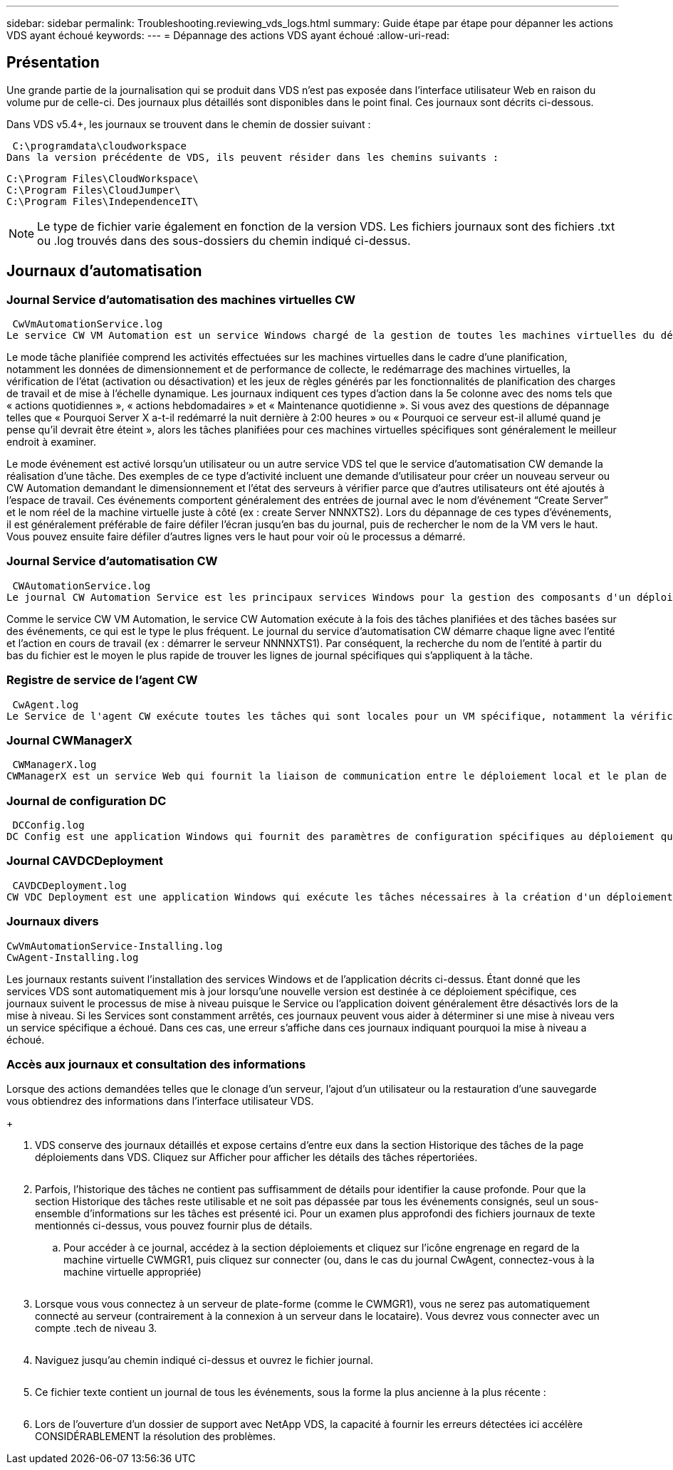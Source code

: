 ---
sidebar: sidebar 
permalink: Troubleshooting.reviewing_vds_logs.html 
summary: Guide étape par étape pour dépanner les actions VDS ayant échoué 
keywords:  
---
= Dépannage des actions VDS ayant échoué
:allow-uri-read: 




== Présentation

Une grande partie de la journalisation qui se produit dans VDS n'est pas exposée dans l'interface utilisateur Web en raison du volume pur de celle-ci. Des journaux plus détaillés sont disponibles dans le point final. Ces journaux sont décrits ci-dessous.

Dans VDS v5.4+, les journaux se trouvent dans le chemin de dossier suivant :

 C:\programdata\cloudworkspace
Dans la version précédente de VDS, ils peuvent résider dans les chemins suivants :

....
C:\Program Files\CloudWorkspace\
C:\Program Files\CloudJumper\
C:\Program Files\IndependenceIT\
....

NOTE: Le type de fichier varie également en fonction de la version VDS. Les fichiers journaux sont des fichiers .txt ou .log trouvés dans des sous-dossiers du chemin indiqué ci-dessus.



== Journaux d'automatisation



=== Journal Service d'automatisation des machines virtuelles CW

 CwVmAutomationService.log
Le service CW VM Automation est un service Windows chargé de la gestion de toutes les machines virtuelles du déploiement. En tant que service Windows, il est toujours exécuté dans un déploiement, mais possède deux modes de fonctionnement principaux : le mode tâche planifié et le mode événement.

Le mode tâche planifiée comprend les activités effectuées sur les machines virtuelles dans le cadre d'une planification, notamment les données de dimensionnement et de performance de collecte, le redémarrage des machines virtuelles, la vérification de l'état (activation ou désactivation) et les jeux de règles générés par les fonctionnalités de planification des charges de travail et de mise à l'échelle dynamique. Les journaux indiquent ces types d'action dans la 5e colonne avec des noms tels que « actions quotidiennes », « actions hebdomadaires » et « Maintenance quotidienne ». Si vous avez des questions de dépannage telles que « Pourquoi Server X a-t-il redémarré la nuit dernière à 2:00 heures » ou « Pourquoi ce serveur est-il allumé quand je pense qu'il devrait être éteint », alors les tâches planifiées pour ces machines virtuelles spécifiques sont généralement le meilleur endroit à examiner.

Le mode événement est activé lorsqu'un utilisateur ou un autre service VDS tel que le service d'automatisation CW demande la réalisation d'une tâche. Des exemples de ce type d'activité incluent une demande d'utilisateur pour créer un nouveau serveur ou CW Automation demandant le dimensionnement et l'état des serveurs à vérifier parce que d'autres utilisateurs ont été ajoutés à l'espace de travail. Ces événements comportent généralement des entrées de journal avec le nom d’événement “Create Server” et le nom réel de la machine virtuelle juste à côté (ex : create Server NNNXTS2). Lors du dépannage de ces types d'événements, il est généralement préférable de faire défiler l'écran jusqu'en bas du journal, puis de rechercher le nom de la VM vers le haut. Vous pouvez ensuite faire défiler d'autres lignes vers le haut pour voir où le processus a démarré.



=== Journal Service d'automatisation CW

 CWAutomationService.log
Le journal CW Automation Service est les principaux services Windows pour la gestion des composants d'un déploiement Workspace. Il exécute les tâches requises pour gérer les utilisateurs, les applications, les terminaux de données et les stratégies. En outre, le service informatique peut créer des tâches pour le service d'automatisation de VM CW lorsque des modifications doivent être apportées à la taille, au nombre ou à l'état des machines virtuelles du déploiement.

Comme le service CW VM Automation, le service CW Automation exécute à la fois des tâches planifiées et des tâches basées sur des événements, ce qui est le type le plus fréquent. Le journal du service d'automatisation CW démarre chaque ligne avec l'entité et l'action en cours de travail (ex : démarrer le serveur NNNNXTS1). Par conséquent, la recherche du nom de l'entité à partir du bas du fichier est le moyen le plus rapide de trouver les lignes de journal spécifiques qui s'appliquent à la tâche.



=== Registre de service de l'agent CW

 CwAgent.log
Le Service de l'agent CW exécute toutes les tâches qui sont locales pour un VM spécifique, notamment la vérification des niveaux de ressources et de l'utilisation de la VM, la vérification de la validité du certificat du trafic TLS dans la VM et la vérification de l'atteinte de la période de redémarrage obligatoire. Outre la vérification des informations détaillées sur ces tâches, ce journal peut également être utilisé pour rechercher des redémarrages de machine virtuelle inattendus ou une activité de réseau ou de ressource inattendue.



=== Journal CWManagerX

 CWManagerX.log
CWManagerX est un service Web qui fournit la liaison de communication entre le déploiement local et le plan de contrôle global VDS. Les tâches et les demandes de données provenant de l'application Web VDS ou de l'API VDS sont communiquées au déploiement local via ce service Web. À partir de là, les tâches et les demandes sont dirigées vers le service Web approprié (décrit ci-dessus) ou, dans de rares cas, directement à Active Directory. Comme il s'agit essentiellement d'une liaison de communication, il n'y a pas beaucoup de journalisation qui se produit pendant la communication normale, mais ce journal contiendra des erreurs lorsque la liaison de communication est rompue ou ne fonctionne pas correctement.



=== Journal de configuration DC

 DCConfig.log
DC Config est une application Windows qui fournit des paramètres de configuration spécifiques au déploiement qui ne sont pas exposés dans l'interface application Web VDS. Le journal de configuration DC détaille les activités exécutées lorsque des modifications de configuration sont apportées dans la configuration DC.



=== Journal CAVDCDeployment

 CAVDCDeployment.log
CW VDC Deployment est une application Windows qui exécute les tâches nécessaires à la création d'un déploiement dans Azure. Le journal suit la configuration des services de fenêtres Cloud Workspace, des objets GPO par défaut et des règles de routage et de ressources.



=== Journaux divers

....
CwVmAutomationService-Installing.log
CwAgent-Installing.log
....
Les journaux restants suivent l'installation des services Windows et de l'application décrits ci-dessus. Étant donné que les services VDS sont automatiquement mis à jour lorsqu'une nouvelle version est destinée à ce déploiement spécifique, ces journaux suivent le processus de mise à niveau puisque le Service ou l'application doivent généralement être désactivés lors de la mise à niveau. Si les Services sont constamment arrêtés, ces journaux peuvent vous aider à déterminer si une mise à niveau vers un service spécifique a échoué. Dans ces cas, une erreur s'affiche dans ces journaux indiquant pourquoi la mise à niveau a échoué.



=== Accès aux journaux et consultation des informations

.Lorsque des actions demandées telles que le clonage d'un serveur, l'ajout d'un utilisateur ou la restauration d'une sauvegarde vous obtiendrez des informations dans l'interface utilisateur VDS.
+image:troubleshooting1.png[""]

. VDS conserve des journaux détaillés et expose certains d'entre eux dans la section Historique des tâches de la page déploiements dans VDS. Cliquez sur Afficher pour afficher les détails des tâches répertoriées.
+
image:troubleshooting2.png[""]

. Parfois, l'historique des tâches ne contient pas suffisamment de détails pour identifier la cause profonde. Pour que la section Historique des tâches reste utilisable et ne soit pas dépassée par tous les événements consignés, seul un sous-ensemble d'informations sur les tâches est présenté ici. Pour un examen plus approfondi des fichiers journaux de texte mentionnés ci-dessus, vous pouvez fournir plus de détails.
+
.. Pour accéder à ce journal, accédez à la section déploiements et cliquez sur l'icône engrenage en regard de la machine virtuelle CWMGR1, puis cliquez sur connecter (ou, dans le cas du journal CwAgent, connectez-vous à la machine virtuelle appropriée)


+
image:troubleshooting3.png[""]

. Lorsque vous vous connectez à un serveur de plate-forme (comme le CWMGR1), vous ne serez pas automatiquement connecté au serveur (contrairement à la connexion à un serveur dans le locataire). Vous devrez vous connecter avec un compte .tech de niveau 3.
+
image:troubleshooting4.png[""]

. Naviguez jusqu'au chemin indiqué ci-dessus et ouvrez le fichier journal.
+
image:troubleshooting5.png[""]

. Ce fichier texte contient un journal de tous les événements, sous la forme la plus ancienne à la plus récente :
+
image:troubleshooting6.png[""]

. Lors de l'ouverture d'un dossier de support avec NetApp VDS, la capacité à fournir les erreurs détectées ici accélère CONSIDÉRABLEMENT la résolution des problèmes.

